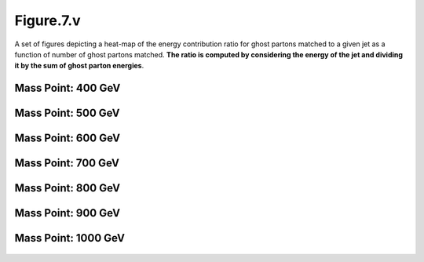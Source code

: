 .. _figure_7v:

Figure.7.v
----------

A set of figures depicting a heat-map of the energy contribution ratio for ghost partons matched to a given jet as a function of number of ghost partons matched.
**The ratio is computed by considering the energy of the jet and dividing it by the sum of ghost parton energies**.

Mass Point: 400 GeV
^^^^^^^^^^^^^^^^^^^

.. figure:: ./Mass.400.GeV/Figure.7.v.png
   :align: center

Mass Point: 500 GeV
^^^^^^^^^^^^^^^^^^^

.. figure:: ./Mass.500.GeV/Figure.7.v.png
   :align: center

Mass Point: 600 GeV
^^^^^^^^^^^^^^^^^^^

.. figure:: ./Mass.600.GeV/Figure.7.v.png
   :align: center

Mass Point: 700 GeV
^^^^^^^^^^^^^^^^^^^

.. figure:: ./Mass.700.GeV/Figure.7.v.png
   :align: center

Mass Point: 800 GeV
^^^^^^^^^^^^^^^^^^^

.. figure:: ./Mass.800.GeV/Figure.7.v.png
   :align: center

Mass Point: 900 GeV
^^^^^^^^^^^^^^^^^^^

.. figure:: ./Mass.900.GeV/Figure.7.v.png
   :align: center

Mass Point: 1000 GeV
^^^^^^^^^^^^^^^^^^^^

.. figure:: ./Mass.1000.GeV/Figure.7.v.png
   :align: center


